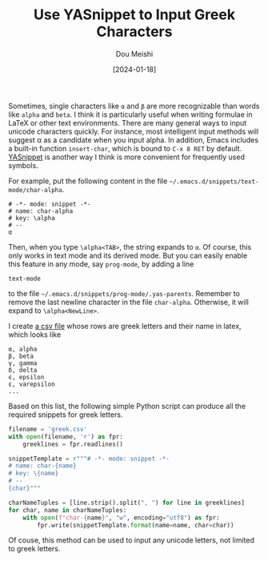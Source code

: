 #+TITLE: Use YASnippet to Input Greek Characters
#+AUTHOR: Dou Meishi
#+DATE: [2024-01-18]
#+FILETAGS: emacs

Sometimes, single characters like =α= and =β= are more recognizable than words like =alpha= and =beta=.
I think it is particularly useful when writing formulae in LaTeX or other text environments.
There are many general ways to input unicode characters quickly. For instance,
most intelligent input methods will suggest α as a candidate when you input alpha. In addition,
Emacs includes a built-in function =insert-char=, which is bound to =C-x 8 RET= by default.
[[https://github.com/joaotavora/yasnippet][YASnippet]] is another way I think is more convenient for frequently used symbols.

For example, put the following content in the file =~/.emacs.d/snippets/text-mode/char-alpha=.

#+BEGIN_SRC text
# -*- mode: snippet -*-
# name: char-alpha
# key: \alpha
# --
α
#+END_SRC

Then, when you type =\alpha<TAB>=, the string expands to =α=. Of course,
this only works in text mode and its derived mode. But you can easily
enable this feature in any mode, say =prog-mode=, by adding a line

#+BEGIN_SRC text
text-mode
#+END_SRC

to the file =~/.emacs.d/snippets/prog-mode/.yas-parents=.  Remember to
remove the last newline character in the file =char-alpha=.  Otherwise,
it will expand to =\alpha<NewLine>=.

I create [[https://gist.github.com/Dou-Meishi/6db3e58138714198da7095a8f4ac82cd][a csv file]] whose rows are greek letters and their name in latex, which looks like

#+BEGIN_SRC csv
α, alpha
β, beta
γ, gamma
δ, delta
ϵ, epsilon
ε, varepsilon
...
#+END_SRC

Based on this list, the following simple Python script can produce all the required snippets for greek letters.

#+BEGIN_SRC python
filename = 'greek.csv'
with open(filename, 'r') as fpr:
    greeklines = fpr.readlines()

snippetTemplate = r"""# -*- mode: snippet -*-
# name: char-{name}
# key: \{name}
# --
{char}"""

charNameTuples = [line.strip().split(", ") for line in greeklines]
for char, name in charNameTuples:
    with open(f"char-{name}", "w", encoding="utf8") as fpr:
        fpr.write(snippetTemplate.format(name=name, char=char))
#+END_SRC

Of couse, this method can be used to input any unicode letters, not
limited to greek letters.

